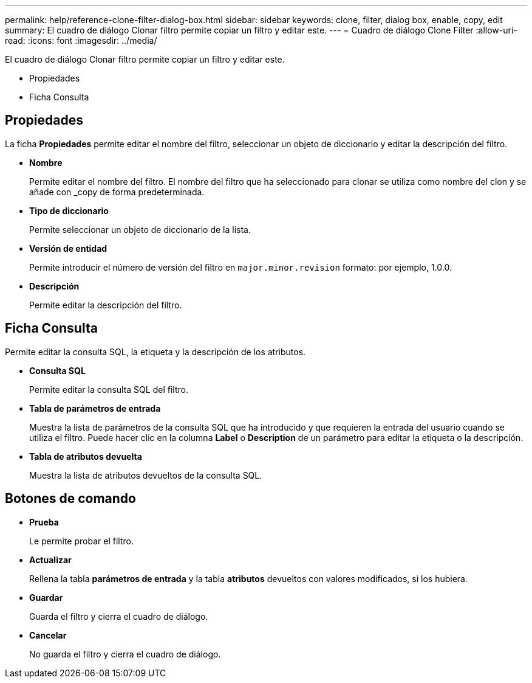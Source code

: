 ---
permalink: help/reference-clone-filter-dialog-box.html 
sidebar: sidebar 
keywords: clone, filter, dialog box, enable, copy, edit 
summary: El cuadro de diálogo Clonar filtro permite copiar un filtro y editar este. 
---
= Cuadro de diálogo Clone Filter
:allow-uri-read: 
:icons: font
:imagesdir: ../media/


[role="lead"]
El cuadro de diálogo Clonar filtro permite copiar un filtro y editar este.

* Propiedades
* Ficha Consulta




== Propiedades

La ficha *Propiedades* permite editar el nombre del filtro, seleccionar un objeto de diccionario y editar la descripción del filtro.

* *Nombre*
+
Permite editar el nombre del filtro. El nombre del filtro que ha seleccionado para clonar se utiliza como nombre del clon y se añade con _copy de forma predeterminada.

* *Tipo de diccionario*
+
Permite seleccionar un objeto de diccionario de la lista.

* *Versión de entidad*
+
Permite introducir el número de versión del filtro en `major.minor.revision` formato: por ejemplo, 1.0.0.

* *Descripción*
+
Permite editar la descripción del filtro.





== Ficha Consulta

Permite editar la consulta SQL, la etiqueta y la descripción de los atributos.

* *Consulta SQL*
+
Permite editar la consulta SQL del filtro.

* *Tabla de parámetros de entrada*
+
Muestra la lista de parámetros de la consulta SQL que ha introducido y que requieren la entrada del usuario cuando se utiliza el filtro. Puede hacer clic en la columna *Label* o *Description* de un parámetro para editar la etiqueta o la descripción.

* *Tabla de atributos devuelta*
+
Muestra la lista de atributos devueltos de la consulta SQL.





== Botones de comando

* *Prueba*
+
Le permite probar el filtro.

* *Actualizar*
+
Rellena la tabla *parámetros de entrada* y la tabla *atributos* devueltos con valores modificados, si los hubiera.

* *Guardar*
+
Guarda el filtro y cierra el cuadro de diálogo.

* *Cancelar*
+
No guarda el filtro y cierra el cuadro de diálogo.


